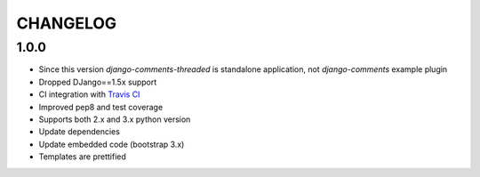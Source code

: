 =========
CHANGELOG
=========

1.0.0
-----

* Since this version `django-comments-threaded` is standalone application, not `django-comments` example plugin
* Dropped DJango==1.5x support
* CI integration with `Travis CI <https://travis-ci.org>`_
* Improved pep8 and test coverage
* Supports both 2.x and 3.x python version
* Update dependencies
* Update embedded code (bootstrap 3.x)
* Templates are prettified
